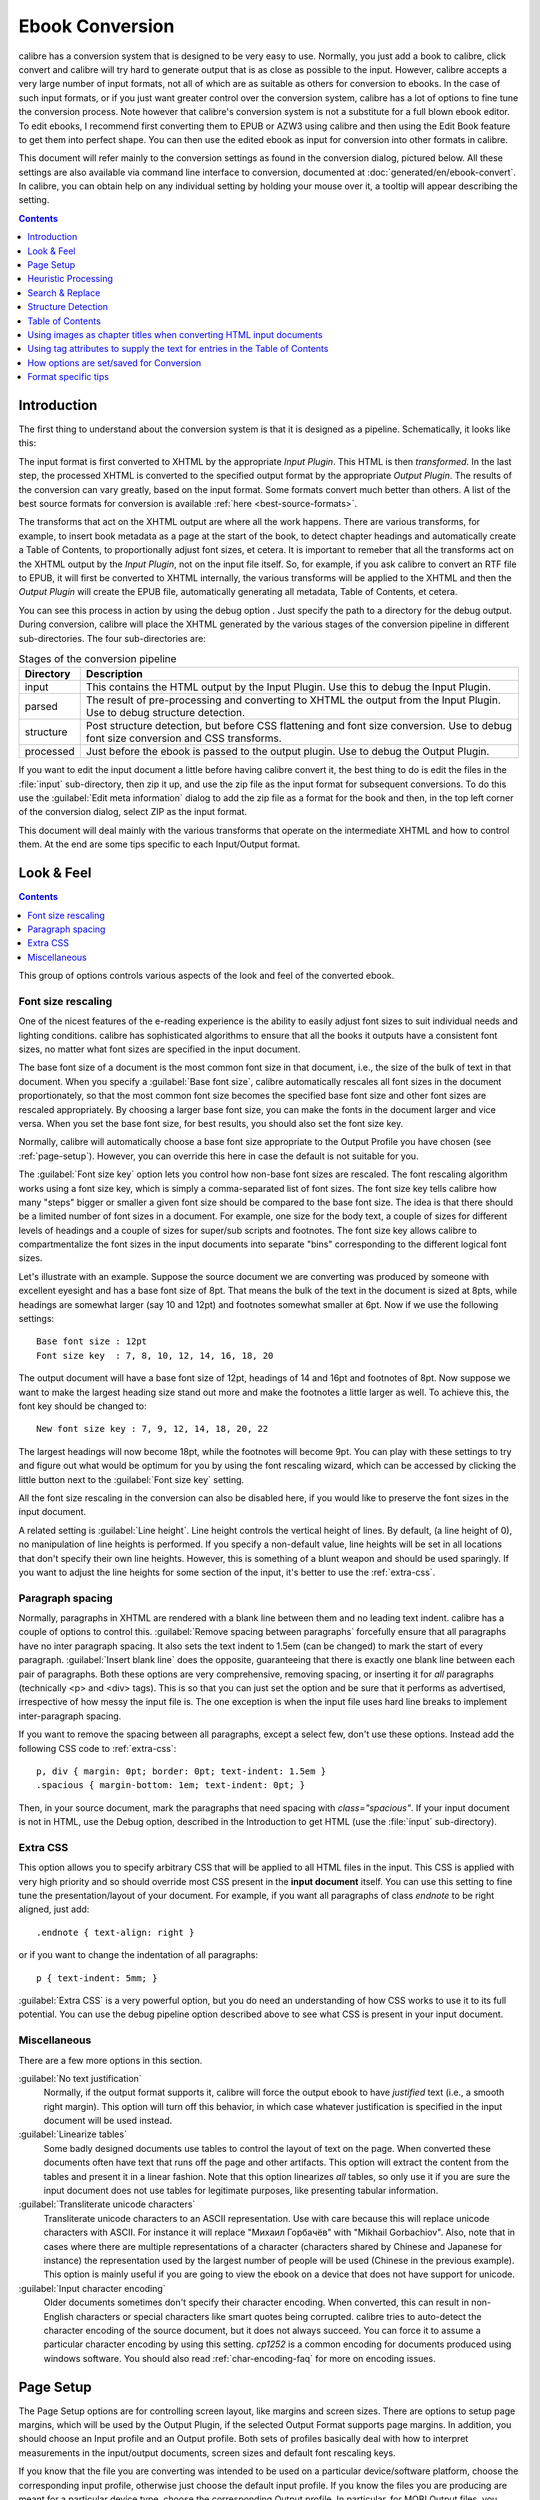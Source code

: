 .. _conversion:

Ebook Conversion
===================

calibre has a conversion system that is designed to be very easy to use.
Normally, you just add a book to calibre, click convert and calibre will try hard
to generate output that is as close as possible to the input. However, calibre
accepts a very large number of input formats, not all of which are as suitable
as others for conversion to ebooks. In the case of such input formats, or if
you just want greater control over the conversion system, calibre has a lot of
options to fine tune the conversion process. Note however that calibre's
conversion system is not a substitute for a full blown ebook editor. To edit
ebooks, I recommend first converting them to EPUB or AZW3 using calibre and
then using the Edit Book feature to get them into perfect shape. You can then
use the edited ebook as input for conversion into other formats in calibre.

This document will refer mainly to the conversion settings as found in the
conversion dialog, pictured below. All these settings are also available via
command line interface to conversion, documented at :doc:`generated/en/ebook-convert`. In
calibre, you can obtain help on any individual setting by holding your mouse over
it, a tooltip will appear describing the setting.

.. image:: images/conv_dialog.png
    :align: center
    :alt: Ebook conversion dialog
    :class: half-width-img

.. contents:: Contents
  :depth: 1
  :local: 

.. _conversion-introduction:

Introduction
-------------

.. |dbgi| image:: images/debug.png
    :align: middle
    :alt: Debug icon

The first thing to understand about the conversion system is that it is designed as a pipeline.
Schematically, it looks like this:

.. image:: images/pipeline.png
    :align: center
    :alt: The conversion pipeline

The input format is first converted to XHTML by the appropriate *Input Plugin*.
This HTML is then *transformed*. In the last step, the processed XHTML is converted
to the specified output format by the appropriate *Output Plugin*. The results
of the conversion can vary greatly, based on the input format. Some formats
convert much better than others. A list of the best source formats for conversion
is available :ref:`here <best-source-formats>`.

The transforms that act on the XHTML output are where all the work happens. There are various
transforms, for example, to insert book metadata as a page at the start of the book,
to detect chapter headings and automatically create a Table of Contents, to proportionally
adjust font sizes, et cetera. It is important to remeber that all the transforms act on the
XHTML output by the *Input Plugin*, not on the input file itself. So, for example, if you ask calibre
to convert an RTF file to EPUB, it will first be converted to XHTML internally,
the various transforms will be applied to the XHTML and then the *Output Plugin* will
create the EPUB file, automatically generating all metadata, Table of Contents, et cetera.

You can see this process in action by using the debug option |dbgi|. Just specify the path to
a directory for the debug output. During conversion, calibre will place the XHTML generated by
the various stages of the conversion pipeline in different sub-directories.
The four sub-directories are:

.. table:: Stages of the conversion pipeline

    ==========    =============
    Directory     Description
    ==========    =============
    input         This contains the HTML output by the Input Plugin. Use this to debug the Input Plugin.
    parsed        The result of pre-processing and converting to XHTML the output from the Input Plugin. Use to debug structure detection. 
    structure     Post structure detection, but before CSS flattening and font size conversion. Use to debug font size conversion and CSS transforms.
    processed     Just before the ebook is passed to the output plugin. Use to debug the Output Plugin.
    ==========    =============

If you want to edit the input document a little before having calibre convert it, the best thing to 
do is edit the files in the :file:`input` sub-directory, then zip it up, and use the zip file as the 
input format for subsequent conversions. To do this use the :guilabel:`Edit meta information` dialog
to add the zip file as a format for the book and then, in the top left corner of the conversion dialog,
select ZIP as the input format.

This document will deal mainly with the various transforms that operate on the intermediate XHTML
and how to control them. At the end are some tips specific to each Input/Output format.

Look & Feel
-------------

.. contents:: Contents
  :depth: 1
  :local:

This group of options controls various aspects of the look and feel of the converted ebook. 

.. _font-size-rescaling:

Font size rescaling
~~~~~~~~~~~~~~~~~~~~~~~

One of the nicest features of the e-reading experience is the ability to easily adjust font sizes to
suit individual needs and lighting conditions. calibre has sophisticated algorithms to ensure that
all the books it outputs have a consistent font sizes, no matter what font sizes are specified
in the input document.

The base font size of a document is the most common font size in that document,
i.e., the size of the bulk of text in that document. When you specify a
:guilabel:`Base font size`, calibre automatically rescales all font sizes in the document
proportionately, so that the most common font size becomes the specified base font size and other
font sizes are rescaled appropriately. By choosing a larger base font size, you can make the fonts
in the document larger and vice versa. When you set the base font size, for best results, you should
also set the font size key.

Normally, calibre will automatically choose a base font size appropriate to the Output Profile you
have chosen (see :ref:`page-setup`). However, you can override this here in case the default is
not suitable for you.

The :guilabel:`Font size key` option lets you control how non-base font sizes are rescaled. 
The font rescaling algorithm works using a font size key, which is simply a comma-separated
list of font sizes. The font size key tells calibre how many "steps" bigger or smaller a given font
size should be compared to the base font size. The idea is that there should be a limited number
of font sizes in a document. For example, one size for the body text, a couple of sizes for
different levels of headings and a couple of sizes for super/sub scripts and footnotes. The
font size key allows calibre to compartmentalize the font sizes in the input documents into
separate "bins" corresponding to the different logical font sizes. 

Let's illustrate with an example. 
Suppose the source document we are converting was produced by someone with excellent
eyesight and has a base font size of 8pt. That means the bulk of the text in the document is sized
at 8pts, while headings are somewhat larger (say 10 and 12pt) and footnotes somewhat smaller at 6pt. 
Now if we use the following settings::

    Base font size : 12pt
    Font size key  : 7, 8, 10, 12, 14, 16, 18, 20

The output document will have a base font size of 12pt, headings of 14 and 16pt and footnotes of 8pt.
Now suppose we want to make the largest heading size stand out more and make the footnotes a
little larger as well. To achieve this, the font key should be changed to::

    New font size key : 7, 9, 12, 14, 18, 20, 22

The largest headings will now become 18pt, while the footnotes will become 9pt. You can
play with these settings to try and figure out what would be optimum for you by using the
font rescaling wizard, which can be accessed by clicking the little button next to the
:guilabel:`Font size key` setting.

All the font size rescaling in the conversion can also be disabled here, if you would
like to preserve the font sizes in the input document. 

A related setting is :guilabel:`Line height`. Line height controls the vertical height of
lines. By default, (a line height of 0), no manipulation of line heights is performed. If
you specify a non-default value, line heights will be set in all locations that don't specify their
own line heights. However, this is something of a blunt weapon and should be used sparingly.
If you want to adjust the line heights for some section of the input, it's better to use
the :ref:`extra-css`.

Paragraph spacing
~~~~~~~~~~~~~~~~~~~

Normally, paragraphs in XHTML are rendered with a blank line between them and no leading text
indent. calibre has a couple of options to control this. :guilabel:`Remove spacing between paragraphs`
forcefully ensure that all paragraphs have no inter paragraph spacing. It also sets the text
indent to 1.5em (can be changed) to mark the start of every paragraph.
:guilabel:`Insert blank line` does the
opposite, guaranteeing that there is exactly one blank line between each pair of paragraphs. 
Both these options are very comprehensive, removing spacing, or inserting it for *all* paragraphs
(technically <p> and <div> tags). This is so that you can just set the option and be sure that
it performs as advertised, irrespective of how messy the input file is. The one exception is
when the input file uses hard line breaks to implement inter-paragraph spacing.

If you want to remove the spacing between all paragraphs, except a select few, don't use these
options. Instead add the following CSS code to :ref:`extra-css`::

    p, div { margin: 0pt; border: 0pt; text-indent: 1.5em }
    .spacious { margin-bottom: 1em; text-indent: 0pt; }

Then, in your source document, mark the paragraphs that need spacing with `class="spacious"`.
If your input document is not in HTML, use the Debug option, described in the Introduction to get HTML
(use the :file:`input` sub-directory).


.. _extra-css:

Extra CSS
~~~~~~~~~~

This option allows you to specify arbitrary CSS that will be applied to all HTML files in the
input. This CSS is applied with very high priority and so should override most CSS present in
the **input document** itself. You can use this setting to fine tune the presentation/layout of your
document. For example, if you want all paragraphs of class `endnote` to be right aligned, just 
add::
    
    .endnote { text-align: right }

or if you want to change the indentation of all paragraphs::

    p { text-indent: 5mm; }

:guilabel:`Extra CSS` is a very powerful option, but you do need an understanding of how CSS works
to use it to its full potential. You can use the debug pipeline option described above to see what
CSS is present in your input document.

Miscellaneous
~~~~~~~~~~~~~~

There are a few more options in this section.

:guilabel:`No text justification`
    Normally, if the output format supports it, calibre will force the output ebook
    to have *justified* text (i.e., a smooth right margin). This option will turn
    off this behavior, in which case whatever justification is specified in the input document
    will be used instead.

:guilabel:`Linearize tables`
    Some badly designed documents use tables to control the layout of text on the page.
    When converted these documents often have text that runs off the page and other artifacts.
    This option will extract the content from the tables and present it in a linear fashion.
    Note that this option linearizes *all* tables, so only use it if you are sure the
    input document does not use tables for legitimate purposes, like presenting tabular information.

:guilabel:`Transliterate unicode characters`
    Transliterate unicode characters to an ASCII representation. Use with care because this will
    replace unicode characters with ASCII. For instance it will replace "Михаил Горбачёв"
    with "Mikhail Gorbachiov". Also, note that in cases where there are multiple representations
    of a character (characters shared by Chinese and Japanese for instance) the representation used
    by the largest number of people will be used (Chinese in the previous example).
    This option is mainly useful if you are going to view the ebook on a device that does not
    have support for unicode.

:guilabel:`Input character encoding`
    Older documents sometimes don't specify their character encoding. When converted, this can
    result in non-English characters or special characters like smart quotes being corrupted. 
    calibre tries to auto-detect the character encoding of the source document, but it does not
    always succeed. You can force it to assume a particular character encoding by using this setting.
    `cp1252` is a common encoding for documents produced using windows software. You should also read
    :ref:`char-encoding-faq` for more on encoding issues.
    

.. _page-setup:

Page Setup
-------------

The Page Setup options are for controlling screen layout, like margins and screen sizes. There are
options to setup page margins, which will be used by the Output Plugin, if the selected Output Format
supports page margins. In addition, you should choose an Input profile and an Output profile. Both sets
of profiles basically deal with how to interpret measurements in the input/output documents, screen sizes
and default font rescaling keys. 

If you know that the file you are converting was intended to be used on a particular device/software platform,
choose the corresponding input profile, otherwise just choose the default input profile. If you know the files
you are producing are meant for a particular device type, choose the corresponding Output profile. In particular, for MOBI Output files, you should choose the Kindle, for LIT the Microsoft Reader and for EPUB the Sony Reader. In the case of EPUB, the Sony Reader profile will result in EPUB files that will work everywhere. However, it has some side effects, like inserting artificial section breaks to keep internal components below the size threshold, needed for SONY devices. In particular for the iPhone/Android phones, choose the SONY output profile. If you know your EPUB files will not be read on a SONY or similar device, use the default output profile. If you are producing MOBI files that are not intended for the Kindle, choose the Mobipocket books output profile.

The Output profile also controls the screen size. This will cause, for example, images to be auto-resized to be fit to the screen in some output formats. So choose a profile of a device that has a screen size similar to your device.

.. _heuristic-processing:

Heuristic Processing
---------------------

Heuristic Processing provides a variety of functions which can be used to try and detect and correct 
common problems in poorly formatted input documents.  Use these functions if your input document suffers 
from poor formatting. Because these functions rely on common patterns, be aware that in some cases an 
option may lead to worse results, so use with care.  As an example, several of these options will
remove all non-breaking-space entities, or may include false positive matches relating to the function.

:guilabel:`Enable heuristic processing`
    This option activates calibre's Heuristic Processing stage of the conversion pipeline.
    This must be enabled in order for various sub-functions to be applied

:guilabel:`Unwrap lines`
    Enabling this option will cause calibre to attempt to detect and correct hard line breaks that exist 
    within a document using punctuation clues and line length. calibre will first attempt to detect whether 
    hard line breaks exist, if they do not appear to exist calibre will not attempt to unwrap lines. The 
    line-unwrap factor can be reduced if you want to 'force' calibre to unwrap lines.

:guilabel:`Line-unwrap factor`
    This option controls the algorithm calibre uses to remove hard line breaks. For example, if the value of this
    option is 0.4, that means calibre will remove hard line breaks from the end of lines whose lengths are less
    than the length of 40% of all lines in the document.  If your document only has a few line breaks which need
    correction, then this value should be reduced to somewhere between 0.1 and 0.2.
    
:guilabel:`Detect and markup unformatted chapter headings and sub headings`
    If your document does not have chapter headings and titles formatted differently from the rest of the text,
    calibre can use this option to attempt detection them and surround them with heading tags. <h2> tags are used 
    for chapter headings; <h3> tags are used for any titles that are detected.  
    
    This function will not create a TOC, but in many cases it will cause calibre's default chapter detection settings 
    to correctly detect chapters and build a TOC.  Adjust the XPath under Structure Detection if a TOC is not automatically
    created.  If there are no other headings used in the document then setting "//h:h2" under Structure Detection would
    be the easiest way to create a TOC for the document.
    
    The inserted headings are not formatted, to apply formatting use the :guilabel:`Extra CSS` option under
    the Look and Feel conversion settings.  For example, to center heading tags, use the following::

        h2, h3 { text-align: center }

:guilabel:`Renumber sequences of <h1> or <h2> tags`
    Some publishers format chapter headings using multiple <h1> or <h2> tags sequentially.  
    calibre's default conversion settings will cause such titles to be split into two pieces.  This option 
    will re-number the heading tags to prevent splitting.

:guilabel:`Delete blank lines between paragraphs`
    This option will cause calibre to analyze blank lines included within the document.  If every paragraph is interleaved
    with a blank line, then calibre will remove all those blank paragraphs.  Sequences of multiple blank lines will be
    considered scene breaks and retained as a single paragraph.  This option differs from the 'Remove Paragraph Spacing' 
    option under 'Look and Feel' in that it actually modifies the HTML content, while the other option modifies the document
    styles.  This option can also remove paragraphs which were inserted using calibre's 'Insert blank line' option.

:guilabel:`Ensure scene breaks are consistently formatted`
    With this option calibre will attempt to detect common scene-break markers and ensure that they are center aligned.  
    'Soft' scene break markers, i.e. scene breaks only defined by extra white space, are styled to ensure that they 
    will not be displayed in conjunction with page breaks.

:guilabel:`Replace scene breaks`
    If this option is configured then calibre will replace scene break markers it finds with the replacement text specified by the
    user.  Please note that some ornamental characters may not be supported across all reading devices.
    
    In general you should avoid using html tags, calibre will discard any tags and use pre-defined markup.  <hr />
    tags, i.e. horizontal rules, and <img> tags are exceptions.  Horizontal rules can optionally be specified with styles, if you 
    choose to add your own style be sure to include the 'width' setting, otherwise the style information will be discarded.  Image 
    tags can used, but calibre does not provide the ability to add the image during conversion, this must be done after the fact using 
    the 'Edit Book' feature.
        
        Example image tag (place the image within an 'Images' folder inside the epub after conversion):
            <img style="width:10%" src="../Images/scenebreak.png" />
        
        Example horizontal rule with styles:
            <hr style="width:20%;padding-top: 1px;border-top: 2px ridge black;border-bottom: 2px groove black;"/>
 
:guilabel:`Remove unnecessary hyphens`
    calibre will analyze all hyphenated content in the document when this option is enabled.  The document itself is used
    as a dictionary for analysis.  This allows calibre to accurately remove hyphens for any words in the document in any language, 
    along with made-up and obscure scientific words.  The primary drawback is words appearing only a single time in the document 
    will not be changed.  Analysis happens in two passes, the first pass analyzes line endings.  Lines are only unwrapped if the 
    word exists with or without a hyphen in the document.  The second pass analyzes all hyphenated words throughout the document, 
    hyphens are removed if the word exists elsewhere in the document without a match.

:guilabel:`Italicize common words and patterns`
    When enabled, calibre will look for common words and patterns that denote italics and italicize them.  Examples are common text
    conventions such as ~word~ or phrases that should generally be italicized, e.g. latin phrases like 'etc.' or 'et cetera'.

:guilabel:`Replace entity indents with CSS indents`
    Some documents use a convention of defining text indents using non-breaking space entities.  When this option is enabled calibre will
    attempt to detect this sort of formatting and convert them to a 3% text indent using css.

.. _search-replace:

Search & Replace
---------------------

These options are useful primarily for conversion of PDF documents or OCR conversions, though they can 
also be used to fix many document specific problems. As an example, some conversions can leaves behind page  
headers and footers in the text. These options use regular expressions to try and detect headers, footers, 
or other arbitrary text and remove or replace them. Remember that they operate on the intermediate XHTML produced 
by the conversion pipeline. There is a wizard to help you customize the regular expressions for 
your document.  Click the magic wand beside the expression box, and click the 'Test' button after composing 
your search expression.  Successful matches will be highlighted in Yellow.

The search works by using a python regular expression. All matched text is simply removed from 
the document or replaced using the replacement pattern. The replacement pattern is optional, if left blank 
then text matching the search pattern will be deleted from the document.  You can learn more about regular expressions  
and their syntax at :ref:`regexptutorial`.

.. _structure-detection:

Structure Detection
---------------------

Structure detection involves calibre trying its best to detect structural elements in the input document, when they are not properly specified. For example, chapters, page breaks, headers, footers, etc. As you can imagine, this process varies widely from book to book. Fortunately, calibre has very powerful options to control this. With power comes complexity, but if once you take the time to learn the complexity, you will find it well worth the effort.

Chapters and page breaks
~~~~~~~~~~~~~~~~~~~~~~~~~~~

calibre has two sets of options for :guilabel:`chapter detection` and :guilabel:`inserting page breaks`. This can sometimes be slightly confusing, as by default,
calibre will insert page breaks before detected chapters as well as the locations detected by the page breaks option.
The reason for this is that there are often location where page breaks should be inserted that are not chapter boundaries.
Also, detected chapters can be optionally inserted into the auto generated Table of Contents. 

calibre uses *XPath*, a powerful language to allow the user to specify chapter boundaries/page breaks. XPath can seem a little daunting
to use at first, fortunately, there is a :ref:`XPath tutorial <xpath-tutorial>` in the User Manual. Remember that Structure Detection
operates on the intermediate XHTML produced by the conversion pipeline. Use the debug option described in the
:ref:`conversion-introduction` to figure out the appropriate settings for your book. There is also a button for a XPath wizard
to help with the generation of simple XPath expressions.

By default, calibre uses the following expression for chapter detection::

    //*[((name()='h1' or name()='h2') and re:test(., 'chapter|book|section|part\s+', 'i')) or @class = 'chapter']

This expression is rather complex, because it tries to handle a number of common cases simultaneously. What it means
is that calibre will assume chapters start at either `<h1>` or `<h2>` tags that have any of the words 
`(chapter, book, section or part)` in them or that have the `class="chapter"` attribute. 

A related option is :guilabel:`Chapter mark`, which allows you to control what calibre does when it detects a chapter. By default,
it will insert a page break before the chapter. You can have it insert a ruled line instead of, or in addition to the page break.
You can also have it do nothing.

The default setting for detecting page breaks is::

    //*[name()='h1' or name()='h2']

which means that calibre will insert page breaks before every `<h1>` and `<h2>` tag by default.

.. note::
    
    The default expressions may change depending on the input format you are converting.

Miscellaneous
~~~~~~~~~~~~~~

There are a few more options in this section.

:guilabel:`Insert metadata as page at start of book`
    One of the great things about calibre is that it allows you to maintain very complete metadata
    about all of your books, for example, a rating, tags, comments, etc. This option will create
    a single page with all this metadata and insert it into the converted ebook, typically just
    after the cover. Think of it as a way to create your own customised book jacket.

:guilabel:`Remove first image`
    Sometimes, the source document you are converting includes the cover as part of the book, instead
    of as a separate cover. If you also specify a cover in calibre, then the converted book will have
    two covers. This option will simply remove the first image from the source document, thereby
    ensuring that the converted book has only one cover, the one specified in calibre.

    
Table of Contents
------------------

When the input document has a Table of Contents in its metadata, calibre will just use that. However,
a number of older formats either do not support a metadata based Table of Contents, or individual
documents do not have one. In these cases, the options in this section can help you automatically
generate a Table of Contents in the converted ebook, based on the actual content in the input document.

.. note:: Using these options can be a little challenging to get exactly right.
    If you prefer creating/editing the Table of Contents by hand, convert to
    the EPUB or AZW3 formats and select the checkbox at the bottom of the Table
    of Contents section of the conversion dialog that says 
    :guilabel:`Manually fine-tune the Table of Contents after conversion`. 
    This will launch the ToC Editor tool after the conversion. It allows you to
    create entries in the Table of Contents by simply clicking the place in the
    book where you want the entry to point. You can also use the ToC Editor by
    itself, without doing a conversion. Go to :guilabel:`Preferences->Toolbars`
    and add the ToC Editor to the main toolbar. Then just select the book you
    want to edit and click the ToC Editor button.

The first option is :guilabel:`Force use of auto-generated Table of Contents`. By checking this option
you can have calibre override any Table of Contents found in the metadata of the input document with the
auto generated one. 

The default way that the creation of the auto generated Table of Contents works is that, calibre will first try
to add any detected chapters to the generated table of contents. You can learn how to customize the detection of chapters
in the :ref:`structure-detection` section above. If you do not want to include detected chapters in the generated
table of contents, check the :guilabel:`Do not add detected chapters` option.

If less than the :guilabel:`Chapter threshold` number of chapters were detected, calibre will then add any hyperlinks
it finds in the input document to the Table of Contents. This often works well many input documents include a
hyperlinked Table of Contents right at the start. The :guilabel:`Number of links` option can be used to control
this behavior. If set to zero, no links are added. If set to a number greater than zero, at most that number of links
is added.

calibre will automatically filter duplicates from the generated Table of Contents. However, if there are some additional
undesirable entries, you can filter them using the :guilabel:`TOC Filter` option. This is a regular expression that
will match the title of entries in the generated table of contents. Whenever a match is found, it will be removed.
For example, to remove all entries titles "Next" or "Previous" use::

    Next|Previous

The :guilabel:`Level 1,2,3 TOC` options allow you to create a sophisticated multi-level Table of Contents.
They are XPath expressions that match tags in the intermediate XHTML produced by the conversion pipeline. See the 
:ref:`conversion-introduction` for how to get access to this XHTML. Also read the :ref:`xpath-tutorial`, to learn
how to construct XPath expressions. Next to each option is a button that launches a wizard to help with the creation
of basic XPath expressions. The following simple example illustrates how to use these options.

Suppose you have an input document that results in XHTML that look like this:

.. code-block:: html

    <html xmlns="http://www.w3.org/1999/xhtml">
        <head>
            <title>Sample document</title>
        </head>
        <body>
            <h1>Chapter 1</h1>
            ...
            <h2>Section 1.1</h2>
            ...
            <h2>Section 1.2</h2>
            ...
            <h1>Chapter 2</h1>
            ...
            <h2>Section 2.1</h2>
            ...
        </body>
    </html>

Then, we set the options as::

    Level 1 TOC : //h:h1
    Level 2 TOC : //h:h2

This will result in an automatically generated two level Table of Contents that looks like::

    Chapter 1
        Section 1.1
        Section 1.2
    Chapter 2
        Section 2.1


.. warning::

    Not all output formats support a multi level Table of Contents. You should first try with EPUB Output. If that
    works, then try your format of choice. 

Using images as chapter titles when converting HTML input documents
---------------------------------------------------------------------

Suppose you want to use an image as your chapter title, but still want calibre to be able to automatically generate a Table of Contents for you from the chapter titles.
Use the following HTML markup to achieve this

.. code-block:: html

    <html>
        <body>
            <h2>Chapter 1</h2>
            <p>chapter 1 text...</p>
            <h2 title="Chapter 2"><img src="chapter2.jpg" /></h2>
            <p>chapter 2 text...</p>
        </body>
    </html>

Set the :guilabel:`Level 1 TOC` setting to ``//h:h2``. Then, for chapter two, calibre will take the title from the value of the ``title`` attribute on the ``<h2>`` tag, since the tag has no text.

Using tag attributes to supply the text for entries in the Table of Contents
-----------------------------------------------------------------------------

If you have particularly long chapter titles and want shortened versions in the
Table of Contents, you can use the title attribute to achieve this, for
example:

.. code-block:: html

    <html>
        <body>
            <h2 title="Chapter 1">Chapter 1: Some very long title</h2>
            <p>chapter 1 text...</p>
            <h2 title="Chapter 2">Chapter 2: Some other very long title</h2>
            <p>chapter 2 text...</p>
        </body>
    </html>

Set the :guilabel:`Level 1 TOC` setting to ``//h:h2/@title``. Then calibre will
take the title from the value of the ``title`` attribute on the ``<h2>`` tags,
instead of using the text inside the tag. Note the trailing ``/@title`` on the
XPath expression, you can use this form to tell calibre to get the text from any
attribute you like. 

How options are set/saved for Conversion
-------------------------------------------

There are two places where conversion options can be set in calibre. The first is
in Preferences->Conversion. These settings are the defaults for the conversion
options. Whenever you try to convert a new book, the settings set here will be
used by default.

You can also change settings in the conversion dialog for each book conversion.
When you convert a book, calibre remembers the settings you used for that book,
so that if you convert it again, the saved settings for the individual book
will take precedence over the defaults set in Preferences. You can restore the
individual settings to defaults by using the Restore to defaults button in the
individual book conversion dialog. You can remove the saved settings for a
group of books by selecting all the books and then clicking the edit metadata
button to bring up the bulk metadata edit dialog, near the bottom of the dialog
is an option to remove stored conversion settings.

When you Bulk Convert a set of books, settings are taken in the following order (last one wins):

    * From the defaults set in Preferences->Conversion 

    * From the saved conversion settings for each book being converted (if
      any). This can be turned off by the option in the top left corner of the
      Bulk Conversion dialog.  

    * From the settings set in the Bulk conversion dialog

Note that the final settings for each book in a Bulk Conversion will be saved
and re-used if the book is converted again. Since the highest priority in Bulk
Conversion is given to the settings in the Bulk Conversion dialog, these will
override any book specific settings. So you should only bulk convert books
together that need similar settings. The exceptions are metadata and input
format specific settings. Since the Bulk Conversion dialog does not have
settings for these two categories, they will be taken from book specific
settings (if any) or the defaults. 

.. note::

    You can see the actual settings used during any conversion by clicking the rotating icon in the lower right corner 
    and then double clicking the individual conversion job. This will bring up a conversion log
    that will contain the actual settings used, near the top. 

Format specific tips
----------------------

Here you will find tips specific to the conversion of particular formats. Options specific to particular
format, whether input or output are available in the conversion dialog under their own section, for example
`TXT Input` or `EPUB Output`.

Convert Microsoft Word documents
~~~~~~~~~~~~~~~~~~~~~~~~~~~~~~~~~~

calibre can automatically convert ``.docx`` files created by Microsoft Word 2007 and
newer. Just add the file to calibre and click convert (make sure you are running
the latest version of calibre as support for ``.docx`` files is very new).

.. note::
    There is a `demo .docx file <https://calibre-ebook.com/downloads/demos/demo.docx>`_
    that demonstrates the capabilities of the calibre conversion engine. Just
    download it and convert it to EPUB or AZW3 to see what calibre can do.

calibre will automatically generate a Table of Contents based on headings if you mark
your headings with the ``Heading 1``, ``Heading 2``, etc. styles in Word. Open
the output ebook in the calibre viewer and click the Table of Contents button
to view the generated Table of Contents.

Older .doc files
^^^^^^^^^^^^^^^^^

For older .doc files, you can save the document as HTML with Microsoft Word
and then convert the resulting HTML file with calibre. When saving as
HTML, be sure to use the "Save as Web Page, Filtered" option as this will
produce clean HTML that will convert well. Note that Word produces really messy
HTML, converting it can take a long time, so be patient. If you have a newer
version of Word available, you can directly save it as docx as well.

Another alternative is to use the free OpenOffice. Open your .doc file in
OpenOffice and save it in OpenOffice's format .odt. calibre can directly convert
.odt files.

Convert TXT documents
~~~~~~~~~~~~~~~~~~~~~~

TXT documents have no well defined way to specify formatting like bold, italics, etc, or document 
structure like paragraphs, headings, sections and so on, but there are a variety of conventions commonly 
used.  By default calibre attempts automatic detection of the correct formatting and markup based on those
conventions.

TXT input supports a number of options to differentiate how paragraphs are detected.

    :guilabel:`Paragraph Style: Auto`
        Analyzes the text file and attempts to automatically determine how paragraphs are defined.  This
        option will generally work fine, if you achieve undesirable results try one of the manual options.

    :guilabel:`Paragraph Style: Block`
        Assumes one or more blank lines are a paragraph boundary::
        
            This is the first.
    
            This is the
            second paragraph.

    :guilabel:`Paragraph Style: Single`
        Assumes that every line is a paragraph::

            This is the first.
            This is the second.
            This is the third.
        
    :guilabel:`Paragraph Style: Print`
        Assumes that every paragraph starts with an indent (either a tab or 2+ spaces). Paragraphs end when
        the next line that starts with an indent is reached::

              This is the
            first.
              This is the second.
            
              This is the
            third.

    :guilabel:`Paragraph Style: Unformatted`
        Assumes that the document has no formatting, but does use hard line breaks.  Punctuation
        and median line length are used to attempt to re-create paragraphs.

    :guilabel:`Formatting Style: Auto`
        Attempts to detect the type of formatting markup being used.  If no markup is used then heuristic
        formatting will be applied.

    :guilabel:`Formatting Style: Heuristic`
        Analyzes the document for common chapter headings, scene breaks, and italicized words and applies the
        appropriate html markup during conversion.

    :guilabel:`Formatting Style: Markdown`
        calibre also supports running TXT input though a transformation preprocessor known as markdown. Markdown
        allows for basic formatting to be added to TXT documents, such as bold, italics, section headings, tables,
        lists, a Table of Contents, etc. Marking chapter headings with a leading # and setting the chapter XPath detection
        expression to "//h:h1" is the easiest way to have a proper table of contents generated from a TXT document.
        You can learn more about the markdown syntax at `daringfireball <https://daringfireball.net/projects/markdown/syntax>`_.

    :guilabel:`Formatting Style: None`
        Applies no special formatting to the text, the document is converted to html with no other changes.

.. _pdfconversion:

Convert PDF documents
~~~~~~~~~~~~~~~~~~~~~~~~~~~

PDF documents are one of the worst formats to convert from. They are a fixed page size and text placement format.
Meaning, it is very difficult to determine where one paragraph ends and another begins. calibre will try to unwrap
paragraphs using a configurable, :guilabel:`Line Un-Wrapping Factor`. This is a scale used to determine the length
at which a line should be unwrapped. Valid values are a decimal
between 0 and 1. The default is 0.45, just under the median line length. Lower this value to include more
text in the unwrapping. Increase to include less. You can adjust this value in the conversion settings under :guilabel:`PDF Input`.

Also, they often have headers and footers as part of the document that will become included with the text.
Use the Search and Replace panel to remove headers and footers to mitigate this issue. If the headers and footers are not
removed from the text it can throw off the paragraph unwrapping. To learn how to use the header and footer removal options, read 
:ref:`regexptutorial`.

Some limitations of PDF input are: 
    
    * Complex, multi-column, and image based documents are not supported.
    * Extraction of vector images and tables from within the document is also not supported.
    * Some PDFs use special glyphs to represent ll or ff or fi, etc. Conversion of these may or may not work depending on just how they are represented internally in the PDF.
    * Links and Tables of Contents are not supported
    * PDFs that use embedded non-unicode fonts to represent non-English characters will result in garbled output for those characters
    * Some PDFs are made up of photographs of the page with OCRed text behind them. In such cases calibre uses the OCRed text, which can be very different from what you see when you view the PDF file
    * PDFs that are used to display complex text, like right to left languages and math typesetting will not convert correctly

To re-iterate **PDF is a really, really bad** format to use as input. If you absolutely must use PDF, then be prepared for an
output ranging anywhere from decent to unusable, depending on the input PDF.

Comic Book Collections
~~~~~~~~~~~~~~~~~~~~~~~~~

A comic book collection is a .cbc file. A .cbc file is a zip file that contains other CBZ/CBR files. In addition the
.cbc file must contain a simple text file called comics.txt, encoded in UTF-8. The comics.txt file must contain
a list of the comics files inside the .cbc file, in the form filename:title, as shown below::

    one.cbz:Chapter One
    two.cbz:Chapter Two
    three.cbz:Chapter Three

The .cbc file will then contain::

    comics.txt
    one.cbz
    two.cbz
    three.cbz

calibre will automatically convert this .cbc file into a ebook with a Table of Contents pointing to each entry in comics.txt.


EPUB advanced formatting demo
~~~~~~~~~~~~~~~~~~~~~~~~~~~~~~

Various advanced formatting for EPUB files is demonstrated in this `demo file <https://calibre-ebook.com/downloads/demos/demo.epub>`_.
The file was created from hand coded HTML using calibre and is meant to be used as a template for your own EPUB creation efforts. 

The source HTML it was created from is available `demo.zip <https://calibre-ebook.com/downloads/demos/demo.zip>`_. The settings used to create the
EPUB from the ZIP file are::

    ebook-convert demo.zip .epub -vv --authors "Kovid Goyal" --language en --level1-toc '//*[@class="title"]' --disable-font-rescaling --page-breaks-before / --no-default-epub-cover

Note that because this file explores the potential of EPUB, most of the advanced formatting is not going to work on readers less capable than calibre's built-in EPUB viewer. 


Convert ODT documents
~~~~~~~~~~~~~~~~~~~~~

calibre can directly convert ODT (OpenDocument Text) files. You should use styles to format your document and minimize the use of direct formatting.
When inserting images into your document you need to anchor them to the paragraph, images anchored to a page will all end up in the front of the conversion.

To enable automatic detection of chapters, you need to mark them with the build-in styles called 'Heading 1', 'Heading 2', ..., 'Heading 6' ('Heading 1' equates to the HTML tag <h1>, 'Heading 2' to <h2> etc). When you convert in calibre you can enter which style you used into the 'Detect chapters at' box. Example:

  * If you mark Chapters with style 'Heading 2', you have to set the 'Detect chapters at' box to ``//h:h2``
  * For a nested TOC with Sections marked with 'Heading 2' and the Chapters marked with 'Heading 3' you need to enter ``//h:h2|//h:h3``. On the Convert - TOC page set the 'Level 1 TOC' box to ``//h:h2`` and the 'Level 2 TOC' box to ``//h:h3``.

Well-known document properties (Title, Keywords, Description, Creator) are recognized and calibre will use the first image (not to small, and with good aspect-ratio) as the cover image.

There is also an advanced property conversion mode, which is activated by setting the custom property ``opf.metadata`` ('Yes or No' type) to Yes in your ODT document (File->Properties->Custom Properties).
If this property is detected by calibre, the following custom properties are recognized (``opf.authors`` overrides document creator)::

    opf.titlesort
    opf.authors
    opf.authorsort
    opf.publisher
    opf.pubdate
    opf.isbn
    opf.language
    opf.series
    opf.seriesindex

In addition to this, you can specify the picture to use as the cover by naming
it ``opf.cover`` (right click, Picture->Options->Name) in the ODT. If no
picture with this name is found, the 'smart' method is used.  As the cover
detection might result in double covers in certain output formats, the process
will remove the paragraph (only if the only content is the cover!) from the
document. But this works only with the named picture!

To disable cover detection you can set the custom property ``opf.nocover`` ('Yes or No' type) to Yes in advanced mode.

Converting to PDF
~~~~~~~~~~~~~~~~~~~

The first, most important, setting to decide on when converting to PDF is the page
size. By default, calibre uses a page size of "U.S. Letter". You can change this
to another standard page size or a completely custom size in the :guilabel:`PDF Output`
section of the conversion dialog. If you are generating a PDF to be used on a
specific device, you can turn on the option to use the page size from the
:guilabel:`output profile` instead. So if your output profile is set to Kindle, calibre
will create a PDF with page size suitable for viewing on the small kindle
screen. 

Headers and Footers
^^^^^^^^^^^^^^^^^^^^
You can insert arbitrary headers and footers on each page of the PDF by
specifying header and footer templates. Templates are just snippets of HTML
code that get rendered in the header and footer locations. For example, to
display page numbers centered at the bottom of every page, in green, use the following
footer template::

    <p style="text-align:center; color:green">Page _PAGENUM_</p>

calibre will automatically replace _PAGENUM_ with the current page number. You
can even put different content on even and odd pages, for example the following
header template will show the title on odd pages and the author on even pages::

    <p style="text-align:right"><span class="even_page">_AUTHOR_</span><span class="odd_page"><i>_TITLE_</i></span></p>

calibre will automatically replace _TITLE_ and _AUTHOR_ with the title and author
of the document being converted.  You can also display text at the left and
right edges and change the font size, as demonstrated with this header
template::

    <div style="font-size:x-small"><p style="float:left">_TITLE_</p><p style="float:right;"><i>_AUTHOR_</i></p></div>

This will display the title at the left and the author at the right, in a font
size smaller than the main text.

You can also use the current section in templates, as shown below::

    <p style="text-align:right">_SECTION_</p>

_SECTION_ is replaced by whatever the name of the current section is. These
names are taken from the metadata Table of Contents in the document (the PDF
Outline). If the document has no table of contents then it will be replaced by
empty text. If a single PDF page has multiple sections, the first section on
the page will be used. Similarly, there is a variable named _TOP_LEVEL_SECTION_
that can be used to get the name of the current top-level section.

You can even use javascript inside the header and footer templates, for
example, the following template will cause page numbers to start at 4 instead
of 1::

    <p id="pagenum" style="text-align:center;"></p><script>document.getElementById("pagenum").innerHTML = "" + (_PAGENUM_ + 3)</script>

.. note:: When adding headers and footers make sure you set the page top and
    bottom margins to large enough values, under the Page Setup section of the
    conversion dialog.

Printable Table of Contents
^^^^^^^^^^^^^^^^^^^^^^^^^^^^

You can also insert a printable Table of Contents at the end of the PDF that
lists the page numbers for every section. This is very useful if you intend to
print out the PDF to paper. If you wish to use the PDF on an electronic device,
then the PDF Outline provides this functionality and is generated by default.

You can customize the look of the generated Table of contents by using the
Extra CSS conversion setting under the Look & Feel part of the conversion
dialog. The default css used is listed below, simply copy it and make whatever
changes you like.

.. code-block:: css

        .calibre-pdf-toc table { width: 100%% }

        .calibre-pdf-toc table tr td:last-of-type { text-align: right }

        .calibre-pdf-toc .level-0 {
            font-size: larger;
        }

        .calibre-pdf-toc .level-1 td:first-of-type { padding-left: 1.4em }
        .calibre-pdf-toc .level-2 td:first-of-type { padding-left: 2.8em }

